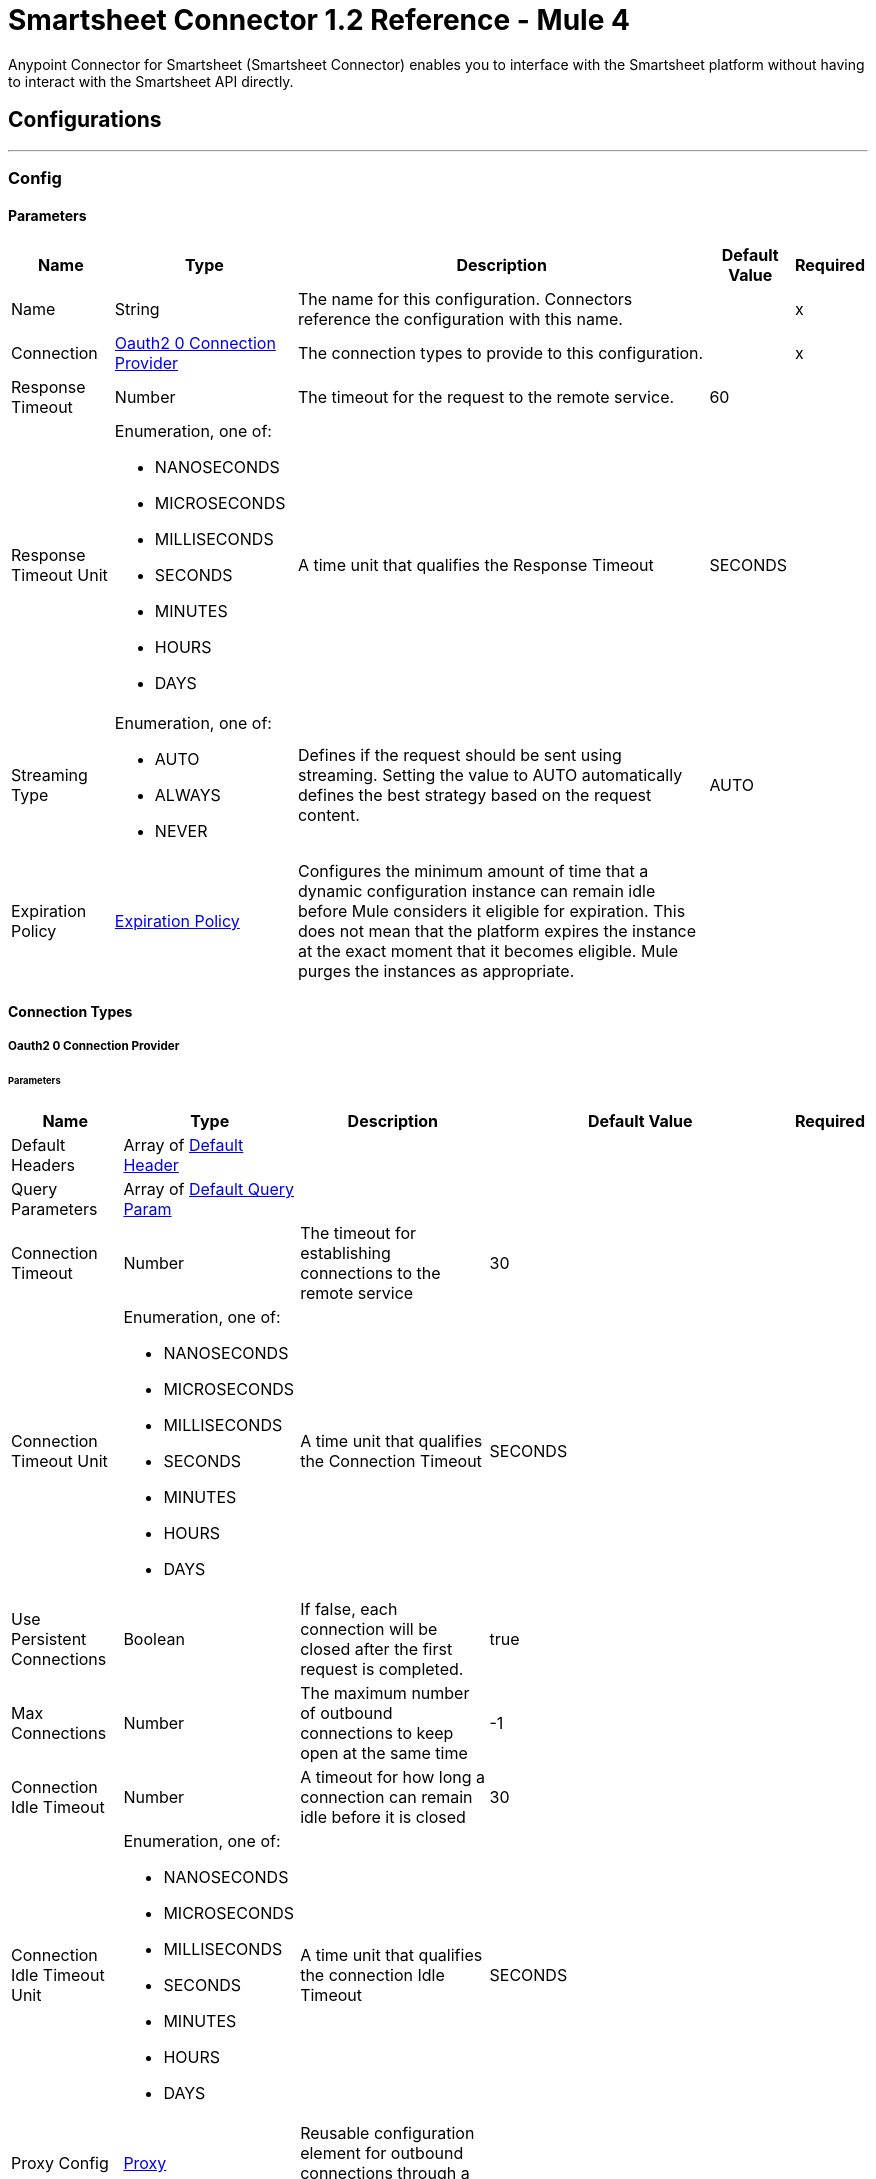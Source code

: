 = Smartsheet Connector 1.2 Reference - Mule 4



Anypoint Connector for Smartsheet (Smartsheet Connector) enables you to interface with the Smartsheet platform without having to interact with the Smartsheet API directly.

== Configurations
---
[[Config]]
=== Config

==== Parameters

[%header%autowidth.spread]
|===
| Name | Type | Description | Default Value | Required
|Name | String | The name for this configuration. Connectors reference the configuration with this name. | | x
| Connection a| <<Config_Oauth20, Oauth2 0 Connection Provider>>
 | The connection types to provide to this configuration. | | x
| Response Timeout a| Number |  The timeout for the request to the remote service. |  60 |
| Response Timeout Unit a| Enumeration, one of:

** NANOSECONDS
** MICROSECONDS
** MILLISECONDS
** SECONDS
** MINUTES
** HOURS
** DAYS |  A time unit that qualifies the Response Timeout |  SECONDS |
| Streaming Type a| Enumeration, one of:

** AUTO
** ALWAYS
** NEVER |  Defines if the request should be sent using streaming. Setting the value to AUTO automatically defines the best strategy based on the request content. |  AUTO |
| Expiration Policy a| <<ExpirationPolicy>> |  Configures the minimum amount of time that a dynamic configuration instance can remain idle before Mule considers it eligible for expiration. This does not mean that the platform expires the instance at the exact moment that it becomes eligible. Mule purges the instances as appropriate. |  |
|===

==== Connection Types
[[Config_Oauth20]]
===== Oauth2 0 Connection Provider

====== Parameters

[%header%autowidth.spread]
|===
| Name | Type | Description | Default Value | Required
| Default Headers a| Array of <<DefaultHeader>> |  |  |
| Query Parameters a| Array of <<DefaultQueryParam>> |  |  |
| Connection Timeout a| Number |  The timeout for establishing connections to the remote service |  30 |
| Connection Timeout Unit a| Enumeration, one of:

** NANOSECONDS
** MICROSECONDS
** MILLISECONDS
** SECONDS
** MINUTES
** HOURS
** DAYS |  A time unit that qualifies the Connection Timeout |  SECONDS |
| Use Persistent Connections a| Boolean |  If false, each connection will be closed after the first request is completed. |  true |
| Max Connections a| Number |  The maximum number of outbound connections to keep open at the same time |  -1 |
| Connection Idle Timeout a| Number |  A timeout for how long a connection can remain idle before it is closed |  30 |
| Connection Idle Timeout Unit a| Enumeration, one of:

** NANOSECONDS
** MICROSECONDS
** MILLISECONDS
** SECONDS
** MINUTES
** HOURS
** DAYS |  A time unit that qualifies the connection Idle Timeout |  SECONDS |
| Proxy Config a| <<Proxy>> |  Reusable configuration element for outbound connections through a proxy |  |
| Stream Response a| Boolean |
Whether or not to stream received responses, which means that processing continues as soon as all headers are parsed, and the body is streamed as it is received.
 |  false |
| Response Buffer Size a| Number |  The space, in bytes, for the buffer where the HTTP response will be stored. |  -1 |
| Protocol a| Enumeration, one of:

** HTTP
** HTTPS |  Protocol to use for communication. Valid values are HTTP and HTTPS. |  HTTP |
| TLS Configuration a| <<Tls>> |  |  |
| Reconnection a| <<Reconnection>> |  When the application is deployed, a connectivity test is performed on all connectors. If set to true, deployment fails if the test doesn't pass after exhausting the associated reconnection strategy. |  |
| Consumer Key a| String |  The OAuth consumerKey as registered with the service provider |  | x
| Consumer Secret a| String |  The OAuth consumerSecret as registered with the service provider |  | x
| Authorization Url a| String |  The service provider's authorization endpoint URL |  https://app.smartsheet.com/b/authorize |
| Access Token Url a| String |  The service provider's accessToken endpoint URL |  +https://api.smartsheet.com/2.0/token+ |
| Scopes a| String |  The OAuth scopes to be requested during the dance. If not provided, this value defaults to those in the annotation. |  ADMIN_SHEETS |
| Resource Owner Id a| String |  The resourceOwnerId that each component should use if it isn't referenced otherwise. |  |
| Before a| String |  The name of a flow to execute right before starting the OAuth dance |  |
| After a| String |  The name of a flow to execute right after an accessToken has been received |  |
| Listener Config a| String |  A reference to an <http:listener-config /> to use to create the listener that will catch the access token callback endpoint. |  | x
| Callback Path a| String |  The path of the access token callback endpoint |  | x
| Authorize Path a| String |  The path of the local HTTP endpoint that triggers the OAuth dance |  | x
| External Callback Url a| String |  If the callback endpoint is behind a proxy or should be accessed through an indirect URL, use this parameter to tell the OAuth provider the URL it should use to access the callback |  |
| Object Store a| String |  A reference to the object store that should be used to store each resource owner ID's data. If not specified, Mule automatically provisions the default object store. |  |
|===

== Supported Operations
* <<CreateSheets>>
* <<CreateSheetsCopyBySheetId>>
* <<CreateSheetsDiscussionsCommentsBySheetIdDiscussionId>>
* <<CreateSheetsRowsAttachmentsBySheetIdRowId>>
* <<CreateSheetsRowsBySheetId>>
* <<CreateSheetsRowsCopyBySheetId>>
* <<DeleteSheetsBySheetId>>
* <<DeleteSheetsRowsBySheetId>>
* <<GetSheets>>
* <<GetSearchSheetsBySheetId>>
* <<GetSheetsBySheetId>>
* <<GetSheetsRowsBySheetIdRowId>>
* <<Unauthorize>>
* <<UpdateSheetsBySheetId>>
* <<UpdateSheetsRowsBySheetId>>

==== Associated Sources
* <<OnNewOrUpdatedRowInSheetTrigger>>


== Operations

[[CreateSheets]]
== Create Sheet
`<smartsheet:create-sheets>`


Creates a new sheet in the user's Sheets folder. This operation makes an HTTP POST request to the `/sheets` endpoint.


=== Parameters

[%header%autowidth.spread]
|===
| Name | Type | Description | Default Value | Required
| Configuration | String | The name of the configuration to use. | | x
| Body a| Any |  The content to use |  #[payload] |
| Config Ref a| ConfigurationProvider |  The name of the configuration to use to execute this component |  | x
| Streaming Strategy a| * <<RepeatableInMemoryStream>>
* <<RepeatableFileStoreStream>>
* non-repeatable-stream |  Configures how Mule processes streams. Repeatable streams are the default behavior. |  |
| Custom Query Parameters a| Object |Custom query parameters to include in the request. The specified query parameters are merged with the default query parameters that are specified in the configuration. |  |
| Custom Headers a| Object | Custom headers to include in the request. The specified custom headers are merged with the default headers that are specified in the configuration. |  |
| Response Timeout a| Number |  The timeout for the request to the remote service. |  |
| Response Timeout Unit a| Enumeration, one of:

** NANOSECONDS
** MICROSECONDS
** MILLISECONDS
** SECONDS
** MINUTES
** HOURS
** DAYS |  A time unit that qualifies the Response Timeout |  |
| Streaming Type a| Enumeration, one of:

** AUTO
** ALWAYS
** NEVER |  Defines whether to send the request using streaming. If the value is set to `AUTO`, the best strategy is automatically determined based on the content of the request. |  |
| Target Variable a| String |  Name of the variable that stores the operation's output |  |
| Target Value a| String |  Expression that evaluates the operation's output. The expression outcome is stored in the target variable. |  #[payload] |
| Reconnection Strategy a| * <<Reconnect>>
* <<ReconnectForever>> |  A retry strategy in case of connectivity errors |  |
|===

=== Output

[%autowidth.spread]
|===
|Type |Any
| Attributes Type a| <<HttpResponseAttributes>>
|===

=== For Configurations

* <<Config>>

=== Throws

* SMARTSHEET:BAD_REQUEST
* SMARTSHEET:CLIENT_ERROR
* SMARTSHEET:CONNECTIVITY
* SMARTSHEET:INTERNAL_SERVER_ERROR
* SMARTSHEET:NOT_ACCEPTABLE
* SMARTSHEET:NOT_FOUND
* SMARTSHEET:RETRY_EXHAUSTED
* SMARTSHEET:SERVER_ERROR
* SMARTSHEET:SERVICE_UNAVAILABLE
* SMARTSHEET:TIMEOUT
* SMARTSHEET:TOO_MANY_REQUESTS
* SMARTSHEET:UNAUTHORIZED
* SMARTSHEET:UNSUPPORTED_MEDIA_TYPE


[[CreateSheetsCopyBySheetId]]
== Copy Sheet
`<smartsheet:create-sheets-copy-by-sheet-id>`


Creates a copy of the specified sheet. This operation makes an HTTP POST request to the `/sheets/{sheetId}/copy` endpoint.


=== Parameters

[%header%autowidth.spread]
|===
| Name | Type | Description | Default Value | Required
| Configuration | String | The name of the configuration to use. | | x
| Sheet Id a| String |  Sheet ID |  | x
| include a| String |  Comma-separated list of elements to copy |  |
| exclude a| String |  Excludes the sheet's hyperlinks from the response |  |
| Body a| Any |  The content to use |  #[payload] |
| Config Ref a| ConfigurationProvider |  The name of the configuration to use to execute this component |  | x
| Streaming Strategy a| * <<RepeatableInMemoryStream>>
* <<RepeatableFileStoreStream>>
* non-repeatable-stream |  Configures how Mule processes streams. Repeatable streams are the default behavior. |  |
| Custom Query Parameters a| Object | Custom query parameters to include in the request. The specified query parameters are merged with the default query parameters that are specified in the configuration. |  |
| Custom Headers a| Object | Custom headers to include in the request. The specified custom headers are merged with the default headers that are specified in the configuration. |  |
| Response Timeout a| Number |  The timeout for the request to the remote service. |  |
| Response Timeout Unit a| Enumeration, one of:

** NANOSECONDS
** MICROSECONDS
** MILLISECONDS
** SECONDS
** MINUTES
** HOURS
** DAYS |  A time unit that qualifies the Response Timeout |  |
| Streaming Type a| Enumeration, one of:

** AUTO
** ALWAYS
** NEVER |  Defines if the request should be sent using streaming. Setting the value to AUTO automatically defines the best strategy based on the request content. |  |
| Target Variable a| String |  Name of the variable that stores the operation's output |  |
| Target Value a| String |  Expression that evaluates the operation's output. The expression outcome is stored in the target variable. |  #[payload] |
| Reconnection Strategy a| * <<Reconnect>>
* <<ReconnectForever>> |  A retry strategy in case of connectivity errors |  |
|===

=== Output

[%autowidth.spread]
|===
|Type |Any
| Attributes Type a| <<HttpResponseAttributes>>
|===

=== For Configurations

* <<Config>>

=== Throws

* SMARTSHEET:BAD_REQUEST
* SMARTSHEET:CLIENT_ERROR
* SMARTSHEET:CONNECTIVITY
* SMARTSHEET:INTERNAL_SERVER_ERROR
* SMARTSHEET:NOT_ACCEPTABLE
* SMARTSHEET:NOT_FOUND
* SMARTSHEET:RETRY_EXHAUSTED
* SMARTSHEET:SERVER_ERROR
* SMARTSHEET:SERVICE_UNAVAILABLE
* SMARTSHEET:TIMEOUT
* SMARTSHEET:TOO_MANY_REQUESTS
* SMARTSHEET:UNAUTHORIZED
* SMARTSHEET:UNSUPPORTED_MEDIA_TYPE


[[CreateSheetsDiscussionsCommentsBySheetIdDiscussionId]]
== Add Comment
`<smartsheet:create-sheets-discussions-comments-by-sheet-id-discussion-id>`


Adds a comment to a discussion. This operation makes an HTTP POST request to the `/sheets/{sheetId}/discussions/{discussionId}/comments` endpoint.


=== Parameters

[%header%autowidth.spread]
|===
| Name | Type | Description | Default Value | Required
| Configuration | String | The name of the configuration to use. | | x
| Sheet Id a| String |  Sheet ID |  | x
| Discussion Id a| String |  Discussion ID |  | x
| Body a| Any |  The content to use |  #[payload] |
| Config Ref a| ConfigurationProvider |  The name of the configuration to use to execute this component |  | x
| Streaming Strategy a| * <<RepeatableInMemoryStream>>
* <<RepeatableFileStoreStream>>
* non-repeatable-stream |  Configures how Mule processes streams. Repeatable streams are the default behavior. |  |
| Custom Query Parameters a| Object | Custom query parameters to include in the request. The specified query parameters are merged with the default query parameters that are specified in the configuration. |  |
| Custom Headers a| Object | Custom headers to include in the request. The specified custom headers are merged with the default headers that are specified in the configuration. |  |
| Response Timeout a| Number |  The timeout for the request to the remote service. |  |
| Response Timeout Unit a| Enumeration, one of:

** NANOSECONDS
** MICROSECONDS
** MILLISECONDS
** SECONDS
** MINUTES
** HOURS
** DAYS |  A time unit that qualifies the Response Timeout |  |
| Streaming Type a| Enumeration, one of:

** AUTO
** ALWAYS
** NEVER |  Defines if the request should be sent using streaming. Setting the value to AUTO automatically defines the best strategy based on the request content. |  |
| Target Variable a| String |  Name of the variable that stores the operation's output |  |
| Target Value a| String |  Expression that evaluates the operation's output. The expression outcome is stored in the target variable. |  #[payload] |
| Reconnection Strategy a| * <<Reconnect>>
* <<ReconnectForever>> |  A retry strategy in case of connectivity errors |  |
|===

=== Output

[%autowidth.spread]
|===
|Type |Any
| Attributes Type a| <<HttpResponseAttributes>>
|===

=== For Configurations

* <<Config>>

=== Throws

* SMARTSHEET:BAD_REQUEST
* SMARTSHEET:CLIENT_ERROR
* SMARTSHEET:CONNECTIVITY
* SMARTSHEET:INTERNAL_SERVER_ERROR
* SMARTSHEET:NOT_ACCEPTABLE
* SMARTSHEET:NOT_FOUND
* SMARTSHEET:RETRY_EXHAUSTED
* SMARTSHEET:SERVER_ERROR
* SMARTSHEET:SERVICE_UNAVAILABLE
* SMARTSHEET:TIMEOUT
* SMARTSHEET:TOO_MANY_REQUESTS
* SMARTSHEET:UNAUTHORIZED
* SMARTSHEET:UNSUPPORTED_MEDIA_TYPE


[[CreateSheetsRowsAttachmentsBySheetIdRowId]]
== Add File to Row
`<smartsheet:create-sheets-rows-attachments-by-sheet-id-row-id>`


Attaches a file to the specified row. This operation makes an HTTP POST request to the `/sheets/{sheetId}/rows/{rowId}/attachments` endpoint.


=== Parameters

[%header%autowidth.spread]
|===
| Name | Type | Description | Default Value | Required
| Configuration | String | The name of the configuration to use. | | x
| Sheet Id a| String |  Sheet ID |  | x
| Row Id a| String |  Row ID |  | x
| Content Disposition a| String |  Content disposition |  |
| Content Type a| String |  Content type |  |
| Content Length a| Number |  Content length |  |
| Body a| Binary |  The content to use |  #[payload] |
| Config Ref a| ConfigurationProvider |  The name of the configuration to use to execute this component |  | x
| Streaming Strategy a| * <<RepeatableInMemoryStream>>
* <<RepeatableFileStoreStream>>
* non-repeatable-stream |  Configures how Mule processes streams. Repeatable streams are the default behavior. |  |
| Custom Query Parameters a| Object | Custom query parameters to include in the request. The specified query parameters are merged with the default query parameters that are specified in the configuration. |  |
| Custom Headers a| Object | Custom headers to include in the request. The specified custom headers are merged with the default headers that are specified in the configuration. |  |
| Response Timeout a| Number |  The timeout for the request to the remote service. |  |
| Response Timeout Unit a| Enumeration, one of:

** NANOSECONDS
** MICROSECONDS
** MILLISECONDS
** SECONDS
** MINUTES
** HOURS
** DAYS |  A time unit that qualifies the Response Timeout |  |
| Streaming Type a| Enumeration, one of:

** AUTO
** ALWAYS
** NEVER |  Defines if the request should be sent using streaming. Setting the value to AUTO automatically defines the best strategy based on the request content. |  |
| Target Variable a| String |  Name of the variable that stores the operation's output |  |
| Target Value a| String |  Expression that evaluates the operation's output. The expression outcome is stored in the target variable. |  #[payload] |
| Reconnection Strategy a| * <<Reconnect>>
* <<ReconnectForever>> |  A retry strategy in case of connectivity errors |  |
|===

=== Output

[%autowidth.spread]
|===
|Type |Any
| Attributes Type a| <<HttpResponseAttributes>>
|===

=== For Configurations

* <<Config>>

=== Throws

* SMARTSHEET:BAD_REQUEST
* SMARTSHEET:CLIENT_ERROR
* SMARTSHEET:CONNECTIVITY
* SMARTSHEET:INTERNAL_SERVER_ERROR
* SMARTSHEET:NOT_ACCEPTABLE
* SMARTSHEET:NOT_FOUND
* SMARTSHEET:RETRY_EXHAUSTED
* SMARTSHEET:SERVER_ERROR
* SMARTSHEET:SERVICE_UNAVAILABLE
* SMARTSHEET:TIMEOUT
* SMARTSHEET:TOO_MANY_REQUESTS
* SMARTSHEET:UNAUTHORIZED
* SMARTSHEET:UNSUPPORTED_MEDIA_TYPE


[[CreateSheetsRowsBySheetId]]
== Add Rows
`<smartsheet:create-sheets-rows-by-sheet-id>`


Inserts one or more rows into the specified sheet. This operation makes an HTTP POST request to the `/sheets/{sheetId}/rows` endpoint.


=== Parameters

[%header%autowidth.spread]
|===
| Name | Type | Description | Default Value | Required
| Configuration | String | The name of the configuration to use. | | x
| Sheet Id a| String |  Sheet ID |  | x
| Allow Partial Success a| Boolean |  When `true`, this field enables partial success for the Add Row operation |  false |
| Override Validation a| Boolean |  When `true`, this field allows a cell value to be outside of the validation limits. Set this value to `false` to bypass value type checking. |  false |
| Body a| Array of Any |  The content to use |  #[payload] |
| Config Ref a| ConfigurationProvider |  The name of the configuration to use to execute this component |  | x
| Streaming Strategy a| * <<RepeatableInMemoryStream>>
* <<RepeatableFileStoreStream>>
* non-repeatable-stream |  Configures how Mule processes streams. Repeatable streams are the default behavior. |  |
| Custom Query Parameters a| Object | Custom query parameters to include in the request. The specified query parameters are merged with the default query parameters that are specified in the configuration. |  |
| Custom Headers a| Object | Custom headers to include in the request. The specified custom headers are merged with the default headers that are specified in the configuration. |  |
| Response Timeout a| Number |  The timeout for the request to the remote service. |  |
| Response Timeout Unit a| Enumeration, one of:

** NANOSECONDS
** MICROSECONDS
** MILLISECONDS
** SECONDS
** MINUTES
** HOURS
** DAYS |  A time unit that qualifies the Response Timeout |  |
| Streaming Type a| Enumeration, one of:

** AUTO
** ALWAYS
** NEVER |  Defines if the request should be sent using streaming. Setting the value to AUTO automatically defines the best strategy based on the request content. |  |
| Target Variable a| String |  Name of the variable that stores the operation's output |  |
| Target Value a| String |  Expression that evaluates the operation's output. The expression outcome is stored in the target variable. |  #[payload] |
| Reconnection Strategy a| * <<Reconnect>>
* <<ReconnectForever>> |  A retry strategy in case of connectivity errors |  |
|===

=== Output

[%autowidth.spread]
|===
|Type |Any
| Attributes Type a| <<HttpResponseAttributes>>
|===

=== For Configurations

* <<Config>>

=== Throws

* SMARTSHEET:BAD_REQUEST
* SMARTSHEET:CLIENT_ERROR
* SMARTSHEET:CONNECTIVITY
* SMARTSHEET:INTERNAL_SERVER_ERROR
* SMARTSHEET:NOT_ACCEPTABLE
* SMARTSHEET:NOT_FOUND
* SMARTSHEET:RETRY_EXHAUSTED
* SMARTSHEET:SERVER_ERROR
* SMARTSHEET:SERVICE_UNAVAILABLE
* SMARTSHEET:TIMEOUT
* SMARTSHEET:TOO_MANY_REQUESTS
* SMARTSHEET:UNAUTHORIZED
* SMARTSHEET:UNSUPPORTED_MEDIA_TYPE


[[CreateSheetsRowsCopyBySheetId]]
== Copy Rows to Another Sheet
`<smartsheet:create-sheets-rows-copy-by-sheet-id>`


Copies rows from the specified sheet to the bottom of another sheet. This operation makes an HTTP POST request to the `/sheets/{sheetId}/rows/copy` endpoint.


=== Parameters

[%header%autowidth.spread]
|===
| Name | Type | Description | Default Value | Required
| Configuration | String | The name of the configuration to use. | | x
| Sheet Id a| String |  Sheet ID |  | x
| include a| String |  Comma-separated list of row elements to copy. The connector copies these rows in addition to the cell data. |  |
| Ignore Rows Not Found a| Boolean |  When `true`, specifying row IDs that don't exist within the source sheet does not cause an error response. If omitted or set to `false`, specifying row IDs that don't exist within the source sheet causes an error response, and no rows are copied. |  false |
| Body a| Any |  The content to use |  #[payload] |
| Config Ref a| ConfigurationProvider |  The name of the configuration to use to execute this component |  | x
| Streaming Strategy a| * <<RepeatableInMemoryStream>>
* <<RepeatableFileStoreStream>>
* non-repeatable-stream |  Configures how Mule processes streams. Repeatable streams are the default behavior. |  |
| Custom Query Parameters a| Object | Custom query parameters to include in the request. The specified query parameters are merged with the default query parameters that are specified in the configuration. |  |
| Custom Headers a| Object | Custom headers to include in the request. The specified custom headers are merged with the default headers that are specified in the configuration. |  |
| Response Timeout a| Number |  The timeout for the request to the remote service. |  |
| Response Timeout Unit a| Enumeration, one of:

** NANOSECONDS
** MICROSECONDS
** MILLISECONDS
** SECONDS
** MINUTES
** HOURS
** DAYS |  A time unit that qualifies the Response Timeout |  |
| Streaming Type a| Enumeration, one of:

** AUTO
** ALWAYS
** NEVER |  Defines if the request should be sent using streaming. Setting the value to AUTO automatically defines the best strategy based on the request content. |  |
| Target Variable a| String |  Name of the variable that stores the operation's output |  |
| Target Value a| String |  Expression that evaluates the operation's output. The expression outcome is stored in the target variable. |  #[payload] |
| Reconnection Strategy a| * <<Reconnect>>
* <<ReconnectForever>> |  A retry strategy in case of connectivity errors |  |
|===

=== Output

[%autowidth.spread]
|===
|Type |Any
| Attributes Type a| <<HttpResponseAttributes>>
|===

=== For Configurations

* <<Config>>

=== Throws

* SMARTSHEET:BAD_REQUEST
* SMARTSHEET:CLIENT_ERROR
* SMARTSHEET:CONNECTIVITY
* SMARTSHEET:INTERNAL_SERVER_ERROR
* SMARTSHEET:NOT_ACCEPTABLE
* SMARTSHEET:NOT_FOUND
* SMARTSHEET:RETRY_EXHAUSTED
* SMARTSHEET:SERVER_ERROR
* SMARTSHEET:SERVICE_UNAVAILABLE
* SMARTSHEET:TIMEOUT
* SMARTSHEET:TOO_MANY_REQUESTS
* SMARTSHEET:UNAUTHORIZED
* SMARTSHEET:UNSUPPORTED_MEDIA_TYPE


[[DeleteSheetsBySheetId]]
== Delete Sheet
`<smartsheet:delete-sheets-by-sheet-id>`


Deletes the specified sheet. This operation makes an HTTP DELETE request to the `/sheets/{sheetId}` endpoint.


=== Parameters

[%header%autowidth.spread]
|===
| Name | Type | Description | Default Value | Required
| Configuration | String | The name of the configuration to use. | | x
| Sheet Id a| String |  Sheet ID |  | x
| Config Ref a| ConfigurationProvider |  The name of the configuration to use to execute this component |  | x
| Streaming Strategy a| * <<RepeatableInMemoryStream>>
* <<RepeatableFileStoreStream>>
* non-repeatable-stream |  Configures how Mule processes streams. Repeatable streams are the default behavior. |  |
| Custom Query Parameters a| Object | Custom query parameters to include in the request. The specified query parameters are merged with the default query parameters that are specified in the configuration. |  #[null] |
| Custom Headers a| Object |Custom headers to include in the request. The specified custom headers are merged with the default headers that are specified in the configuration.  |  |
| Response Timeout a| Number |  The timeout for the request to the remote service. |  |
| Response Timeout Unit a| Enumeration, one of:

** NANOSECONDS
** MICROSECONDS
** MILLISECONDS
** SECONDS
** MINUTES
** HOURS
** DAYS |  A time unit that qualifies the Response Timeout |  |
| Streaming Type a| Enumeration, one of:

** AUTO
** ALWAYS
** NEVER |  Defines if the request should be sent using streaming. Setting the value to AUTO automatically defines the best strategy based on the request content. |  |
| Target Variable a| String |  Name of the variable that stores the operation's output |  |
| Target Value a| String |  Expression that evaluates the operation's output. The expression outcome is stored in the target variable. |  #[payload] |
| Reconnection Strategy a| * <<Reconnect>>
* <<ReconnectForever>> |  A retry strategy in case of connectivity errors |  |
|===

=== Output

[%autowidth.spread]
|===
|Type |Any
| Attributes Type a| <<HttpResponseAttributes>>
|===

=== For Configurations

* <<Config>>

=== Throws

* SMARTSHEET:BAD_REQUEST
* SMARTSHEET:CLIENT_ERROR
* SMARTSHEET:CONNECTIVITY
* SMARTSHEET:INTERNAL_SERVER_ERROR
* SMARTSHEET:NOT_ACCEPTABLE
* SMARTSHEET:NOT_FOUND
* SMARTSHEET:RETRY_EXHAUSTED
* SMARTSHEET:SERVER_ERROR
* SMARTSHEET:SERVICE_UNAVAILABLE
* SMARTSHEET:TIMEOUT
* SMARTSHEET:TOO_MANY_REQUESTS
* SMARTSHEET:UNAUTHORIZED
* SMARTSHEET:UNSUPPORTED_MEDIA_TYPE


[[DeleteSheetsRowsBySheetId]]
== Delete Rows
`<smartsheet:delete-sheets-rows-by-sheet-id>`


Deletes one or more rows from the specified sheet. This operation makes an HTTP DELETE request to the `/sheets/{sheetId}/rows` endpoint.


=== Parameters

[%header%autowidth.spread]
|===
| Name | Type | Description | Default Value | Required
| Configuration | String | The name of the configuration to use. | | x
| Sheet Id a| String |  Sheet ID |  | x
| ids a| String |  Comma-separated list of row IDs |  | x
| Ignore Rows Not Found a| Boolean |  If `false` and any of the specified row IDs are not found, no rows are deleted. |  false |
| Config Ref a| ConfigurationProvider |  The name of the configuration to use to execute this component |  | x
| Streaming Strategy a| * <<RepeatableInMemoryStream>>
* <<RepeatableFileStoreStream>>
* non-repeatable-stream |  Configures how Mule processes streams. Repeatable streams are the default behavior. |  |
| Custom Query Parameters a| Object | Custom query parameters to include in the request. The specified query parameters are merged with the default query parameters that are specified in the configuration. |  #[null] |
| Custom Headers a| Object | Custom headers to include in the request. The specified custom headers are merged with the default headers that are specified in the configuration. |  |
| Response Timeout a| Number |  The timeout for the request to the remote service. |  |
| Response Timeout Unit a| Enumeration, one of:

** NANOSECONDS
** MICROSECONDS
** MILLISECONDS
** SECONDS
** MINUTES
** HOURS
** DAYS |  A time unit that qualifies the Response Timeout |  |
| Streaming Type a| Enumeration, one of:

** AUTO
** ALWAYS
** NEVER |  Defines if the request should be sent using streaming. Setting the value to AUTO automatically defines the best strategy based on the request content. |  |
| Target Variable a| String |  Name of the variable that stores the operation's output |  |
| Target Value a| String |  Expression that evaluates the operation's output. The expression outcome is stored in the target variable. |  #[payload] |
| Reconnection Strategy a| * <<Reconnect>>
* <<ReconnectForever>> |  A retry strategy in case of connectivity errors |  |
|===

=== Output

[%autowidth.spread]
|===
|Type |Any
| Attributes Type a| <<HttpResponseAttributes>>
|===

=== For Configurations

* <<Config>>

=== Throws

* SMARTSHEET:BAD_REQUEST
* SMARTSHEET:CLIENT_ERROR
* SMARTSHEET:CONNECTIVITY
* SMARTSHEET:INTERNAL_SERVER_ERROR
* SMARTSHEET:NOT_ACCEPTABLE
* SMARTSHEET:NOT_FOUND
* SMARTSHEET:RETRY_EXHAUSTED
* SMARTSHEET:SERVER_ERROR
* SMARTSHEET:SERVICE_UNAVAILABLE
* SMARTSHEET:TIMEOUT
* SMARTSHEET:TOO_MANY_REQUESTS
* SMARTSHEET:UNAUTHORIZED
* SMARTSHEET:UNSUPPORTED_MEDIA_TYPE


[[GetSearchSheetsBySheetId]]
== Search Sheet
`<smartsheet:get-search-sheets-by-sheet-id>`


Searches a sheet for the specified text. This operation makes an HTTP GET request to the `/search/sheets/{sheetId}` endpoint.


=== Parameters

[%header%autowidth.spread]
|===
| Name | Type | Description | Default Value | Required
| Configuration | String | The name of the configuration to use. | | x
| Sheet Id a| String |  Sheet ID |  | x
| query a| String |  Text for which to search. Use double quotes for an exact search. |  | x
| Config Ref a| ConfigurationProvider |  The name of the configuration to use to execute this component |  | x
| Streaming Strategy a| * <<RepeatableInMemoryStream>>
* <<RepeatableFileStoreStream>>
* non-repeatable-stream |  Configures how Mule processes streams. Repeatable streams are the default behavior. |  |
| Custom Query Parameters a| Object | Custom query parameters to include in the request. The specified query parameters are merged with the default query parameters that are specified in the configuration. |  #[null] |
| Custom Headers a| Object | Custom headers to include in the request. The specified custom headers are merged with the default headers that are specified in the configuration. |  |
| Response Timeout a| Number |  The timeout for the request to the remote service. |  |
| Response Timeout Unit a| Enumeration, one of:

** NANOSECONDS
** MICROSECONDS
** MILLISECONDS
** SECONDS
** MINUTES
** HOURS
** DAYS |  A time unit that qualifies the Response Timeout |  |
| Streaming Type a| Enumeration, one of:

** AUTO
** ALWAYS
** NEVER |  Defines if the request should be sent using streaming. Setting the value to AUTO automatically defines the best strategy based on the request content. |  |
| Target Variable a| String |  Name of the variable that stores the operation's output |  |
| Target Value a| String |  Expression that evaluates the operation's output. The expression outcome is stored in the target variable. |  #[payload] |
| Reconnection Strategy a| * <<Reconnect>>
* <<ReconnectForever>> |  A retry strategy in case of connectivity errors |  |
|===

=== Output

[%autowidth.spread]
|===
|Type |Any
| Attributes Type a| <<HttpResponseAttributes>>
|===

=== For Configurations

* <<Config>>

=== Throws

* SMARTSHEET:BAD_REQUEST
* SMARTSHEET:CLIENT_ERROR
* SMARTSHEET:CONNECTIVITY
* SMARTSHEET:INTERNAL_SERVER_ERROR
* SMARTSHEET:NOT_ACCEPTABLE
* SMARTSHEET:NOT_FOUND
* SMARTSHEET:RETRY_EXHAUSTED
* SMARTSHEET:SERVER_ERROR
* SMARTSHEET:SERVICE_UNAVAILABLE
* SMARTSHEET:TIMEOUT
* SMARTSHEET:TOO_MANY_REQUESTS
* SMARTSHEET:UNAUTHORIZED
* SMARTSHEET:UNSUPPORTED_MEDIA_TYPE


[[GetSheetsBySheetId]]
== Get Sheet
`<smartsheet:get-sheets-by-sheet-id>`


Returns the specified sheet, optionally populated with discussion and attachment objects. This operation makes an HTTP GET request to the `/sheets/{sheetId}` endpoint.


=== Parameters

[%header%autowidth.spread]
|===
| Name | Type | Description | Default Value | Required
| Configuration | String | The name of the configuration to use. | | x
| Sheet Id a| String |  Sheet ID |  | x
| include a| String |  Comma-separated list of elements to include in the response |  |
| exclude a| String |  Comma-separated list of elements to exclude from the response |  |
| Column Ids a| String |  Comma-separated list of column IDs |  |
| Filter Id a| String |  Overrides the values in the include field with the values specified here |  |
| level a| Number |  Indicates whether data with a new column type, such as MULTI_CONTACT_LIST or MULTI-PICK-LIST, is returned in a backwards-compatible text format or as a complex object. Valid values are:

* 0 - returns the data in a backwards-compatible text format
* 1 - returns multi-contact data as a complex object
* 2 - Returns multi-picklist data as a complex object |  |
| If Version After (DEPRECATED) a| Boolean | (DEPRECATED) This parameter will be removed in future releases. Use the *If Version After* field with an integer value instead. |  false |
| If Version After a| Number | Specifies the version of the sheet to return. |  |
| page a| Number |  Specifies which page number (1-based) to return. If not specified, the default value is `1`. If a page number greater than the number of total pages is specified, the last page is returned. |  |
| Page Size a| Number |  Number of rows per page to include with the sheet. If neither the page size nor page is specified, the connector returns all rows in the sheet. If only the page is specified, the connector defaults to a page size of `100`. |  |
| Row Ids a| String |  Comma-separated list of row IDs by which to filter the rows included in the result |  |
| Row Numbers a| String |  Comma-separated list of row numbers by which to filter the rows included in the result. Non-existent row numbers are ignored. |  |
| Rows Modified Since a| String |  Return only rows that have been modified since the specified date and time. Use ISO-8601 format for the date. |  |
| Config Ref a| ConfigurationProvider |  The name of the configuration to use to execute this component |  | x
| Streaming Strategy a| * <<RepeatableInMemoryStream>>
* <<RepeatableFileStoreStream>>
* non-repeatable-stream |  Configures how Mule processes streams. Repeatable streams are the default behavior. |  |
| Custom Query Parameters a| Object | Custom query parameters to include in the request. The specified query parameters are merged with the default query parameters that are specified in the configuration. |  #[null] |
| Custom Headers a| Object | Custom headers to include in the request. The specified custom headers are merged with the default headers that are specified in the configuration. |  |
| Response Timeout a| Number |  The timeout for the request to the remote service. |  |
| Response Timeout Unit a| Enumeration, one of:

** NANOSECONDS
** MICROSECONDS
** MILLISECONDS
** SECONDS
** MINUTES
** HOURS
** DAYS |  A time unit that qualifies the Response Timeout |  |
| Streaming Type a| Enumeration, one of:

** AUTO
** ALWAYS
** NEVER |  Defines if the request should be sent using streaming. Setting the value to AUTO automatically defines the best strategy based on the request content. |  |
| Target Variable a| String |  Name of the variable that stores the operation's output |  |
| Target Value a| String |  Expression that evaluates the operation's output. The expression outcome is stored in the target variable. |  #[payload] |
| Reconnection Strategy a| * <<Reconnect>>
* <<ReconnectForever>> |  A retry strategy in case of connectivity errors |  |
|===

=== Output

[%autowidth.spread]
|===
|Type |Any
| Attributes Type a| <<HttpResponseAttributes>>
|===

=== For Configurations

* <<Config>>

=== Throws

* SMARTSHEET:BAD_REQUEST
* SMARTSHEET:CLIENT_ERROR
* SMARTSHEET:CONNECTIVITY
* SMARTSHEET:INTERNAL_SERVER_ERROR
* SMARTSHEET:NOT_ACCEPTABLE
* SMARTSHEET:NOT_FOUND
* SMARTSHEET:RETRY_EXHAUSTED
* SMARTSHEET:SERVER_ERROR
* SMARTSHEET:SERVICE_UNAVAILABLE
* SMARTSHEET:TIMEOUT
* SMARTSHEET:TOO_MANY_REQUESTS
* SMARTSHEET:UNAUTHORIZED
* SMARTSHEET:UNSUPPORTED_MEDIA_TYPE


[[GetSheetsRowsBySheetIdRowId]]
== Get Row
`<smartsheet:get-sheets-rows-by-sheet-id-row-id>`


Returns the specified rows. This operation makes an HTTP GET request to the `/sheets/{sheetId}/rows/{rowId}` endpoint.


=== Parameters

[%header%autowidth.spread]
|===
| Name | Type | Description | Default Value | Required
| Configuration | String | The name of the configuration to use. | | x
| Sheet Id a| String |  Sheet ID |  | x
| Row Id a| String |  Row ID |  | x
| include a| String |  Comma-separated list of elements to include in the response |  |
| exclude a| String |  Comma-separated list of elements exclude from the response |  |
| level a| Number |  Indicates whether data with a new column type, such as MULTI_CONTACT_LIST or MULTI-PICK-LIST, is returned in a backwards-compatible text format or as a complex object. Valid values are:

* 0 - returns the data in a backwards-compatible text format
* 1 - returns multi-contact data as a complex object
* 2 - Returns multi-picklist data as a complex object |  |
| Config Ref a| ConfigurationProvider |  The name of the configuration to use to execute this component |  | x
| Streaming Strategy a| * <<RepeatableInMemoryStream>>
* <<RepeatableFileStoreStream>>
* non-repeatable-stream |  Configures how Mule processes streams. Repeatable streams are the default behavior. |  |
| Custom Query Parameters a| Object |Custom query parameters to include in the request. The specified query parameters are merged with the default query parameters that are specified in the configuration. |  #[null] |
| Custom Headers a| Object | Custom headers to include in the request. The specified custom headers are merged with the default headers that are specified in the configuration. |  |
| Response Timeout a| Number |  The timeout for the request to the remote service. |  |
| Response Timeout Unit a| Enumeration, one of:

** NANOSECONDS
** MICROSECONDS
** MILLISECONDS
** SECONDS
** MINUTES
** HOURS
** DAYS |  A time unit that qualifies the Response Timeout |  |
| Streaming Type a| Enumeration, one of:

** AUTO
** ALWAYS
** NEVER |  Defines if the request should be sent using streaming. Setting the value to AUTO automatically defines the best strategy based on the request content. |  |
| Target Variable a| String |  Name of the variable that stores the operation's output |  |
| Target Value a| String |  Expression that evaluates the operation's output. The expression outcome is stored in the target variable. |  #[payload] |
| Reconnection Strategy a| * <<Reconnect>>
* <<ReconnectForever>> |  A retry strategy in case of connectivity errors |  |
|===

=== Output

[%autowidth.spread]
|===
|Type |Any
| Attributes Type a| <<HttpResponseAttributes>>
|===

=== For Configurations

* <<Config>>

=== Throws

* SMARTSHEET:BAD_REQUEST
* SMARTSHEET:CLIENT_ERROR
* SMARTSHEET:CONNECTIVITY
* SMARTSHEET:INTERNAL_SERVER_ERROR
* SMARTSHEET:NOT_ACCEPTABLE
* SMARTSHEET:NOT_FOUND
* SMARTSHEET:RETRY_EXHAUSTED
* SMARTSHEET:SERVER_ERROR
* SMARTSHEET:SERVICE_UNAVAILABLE
* SMARTSHEET:TIMEOUT
* SMARTSHEET:TOO_MANY_REQUESTS
* SMARTSHEET:UNAUTHORIZED
* SMARTSHEET:UNSUPPORTED_MEDIA_TYPE

[[GetSheets]]
== List Sheets
`<smartsheet:get-sheets>`


Gets a list of all of the sheets the user has access to. The list contains an abbreviated Sheet object for each sheet. This operation makes an HTTP GET request to the /sheets endpoint.


=== Parameters

[%header%autowidth.spread]
|===
| Name | Type | Description | Default Value | Required
| Configuration | String | Name of the configuration to use. | | x
| include a| String | A comma-separated list of optional elements to include in the response. |  |
| Modified Since a| String | When specified with a date and time value, the response includes only objects that are modified on or after the date and time specified. |  |
| Numeric Dates a| Boolean | Receive and send dates or times in numeric format, in milliseconds since the UNIX epoch. |  false |
| page a| Number | Page number. | 1 |
| Page Size a| Number | Page size. |  |
| Output Mime Type a| String | MIME type of the payload that this operation outputs. |  |
| Config Ref a| ConfigurationProvider | Name of the configuration used to execute this component. |  | x
| Streaming Strategy a| * <<RepeatableInMemoryIterable>>
* <<RepeatableFileStoreIterable>>
* non-repeatable-iterable | Configures how Mule processes streams. The default is to use repeatable streams. |  |
| Custom Query Parameters a| Object | Custom query parameters to include in the request. The specified query parameters are merged with the default query parameters that are specified in the configuration. |  #[null] |
| Custom Headers a| Object | Custom headers to include in the request. The specified custom headers are merged with the default headers that are specified in the configuration. |  |
| Response Timeout a| Number | How long Mule waits for a response to complete before the response times out. |  |
| Response Timeout Unit a| Enumeration, one of:

** NANOSECONDS
** MICROSECONDS
** MILLISECONDS
** SECONDS
** MINUTES
** HOURS
** DAYS | Time unit for the *Response Timeout* field. |  |
| Streaming Type a| Enumeration, one of:

** AUTO
** ALWAYS
** NEVER | How the connector streams request content to the remote service:

* `AUTO` (default)

Connector automatically uses the best streaming strategy based on the request content.

* `ALWAYS`

Connector always streams the request content.

* `NEVER`

Connector does not stream the request content. |  |
| Target Variable a| String | Name of the variable that stores the operation's output. |  |
| Target Value a| String | Expression that evaluates the operation’s output. The outcome of the expression is stored in the *Target Variable* field. |  #[payload] |
| Reconnection Strategy a| * <<Reconnect>>
* <<ReconnectForever>> | Retry strategy in case of connectivity errors. |  |
|===

=== Output

[%autowidth.spread]
|===
| *Type* a| Array of Any
|===

=== For Configurations

* <<Config>>

=== Throws

* SMARTSHEET:BAD_REQUEST
* SMARTSHEET:CLIENT_ERROR
* SMARTSHEET:CONNECTIVITY
* SMARTSHEET:INTERNAL_SERVER_ERROR
* SMARTSHEET:NOT_ACCEPTABLE
* SMARTSHEET:NOT_FOUND
* SMARTSHEET:SERVER_ERROR
* SMARTSHEET:SERVICE_UNAVAILABLE
* SMARTSHEET:TIMEOUT
* SMARTSHEET:TOO_MANY_REQUESTS
* SMARTSHEET:UNAUTHORIZED
* SMARTSHEET:UNSUPPORTED_MEDIA_TYPE


[[Unauthorize]]
== Unauthorize
`<smartsheet:unauthorize>`


Deletes the access token information associated with a specified resource owner ID so that it's not possible to execute an operation for that user without performing the authorization dance again.


=== Parameters

[%header%autowidth.spread]
|===
| Name | Type | Description | Default Value | Required
| Configuration | String | The name of the configuration to use. | | x
| Resource Owner Id a| String |  The ID of the resource owner whose access should be invalidated |  |
| Config Ref a| ConfigurationProvider |  The name of the configuration to use to execute this component |  | x
|===


=== For Configurations

* <<Config>>



[[UpdateSheetsBySheetId]]
== Update Sheet
`<smartsheet:update-sheets-by-sheet-id>`


Updates an individual user's sheet settings. If the request body contains only the userSettings attribute, this operation can be performed even if the user has only read-only access to the sheet (for example, if the user has viewer permissions or the sheet is read-only). This operation makes an HTTP PUT request to the /sheets/{sheetId} endpoint.


=== Parameters

[%header%autowidth.spread]
|===
| Name | Type | Description | Default Value | Required
| Configuration | String | The name of the configuration to use. | | x
| Sheet Id a| String |  Sheet ID |  | x
| Body a| Any |  The content to use |  #[payload] |
| Config Ref a| ConfigurationProvider |  The name of the configuration to use to execute this component |  | x
| Streaming Strategy a| * <<RepeatableInMemoryStream>>
* <<RepeatableFileStoreStream>>
* non-repeatable-stream |  Configures how Mule processes streams. Repeatable streams are the default behavior. |  |
| Custom Query Parameters a| Object | Custom query parameters to include in the request. The specified query parameters are merged with the default query parameters that are specified in the configuration. |  |
| Custom Headers a| Object |Custom headers to include in the request. The specified custom headers are merged with the default headers that are specified in the configuration.  |  |
| Response Timeout a| Number |  The timeout for the request to the remote service. |  |
| Response Timeout Unit a| Enumeration, one of:

** NANOSECONDS
** MICROSECONDS
** MILLISECONDS
** SECONDS
** MINUTES
** HOURS
** DAYS |  A time unit that qualifies the Response Timeout |  |
| Streaming Type a| Enumeration, one of:

** AUTO
** ALWAYS
** NEVER |  Defines if the request should be sent using streaming. Setting the value to AUTO automatically defines the best strategy based on the request content. |  |
| Target Variable a| String |  Name of the variable that stores the operation's output |  |
| Target Value a| String |  Expression that evaluates the operation's output. The expression outcome is stored in the target variable. |  #[payload] |
| Reconnection Strategy a| * <<Reconnect>>
* <<ReconnectForever>> |  A retry strategy in case of connectivity errors |  |
|===

=== Output

[%autowidth.spread]
|===
|Type |Any
| Attributes Type a| <<HttpResponseAttributes>>
|===

=== For Configurations

* <<Config>>

=== Throws

* SMARTSHEET:BAD_REQUEST
* SMARTSHEET:CLIENT_ERROR
* SMARTSHEET:CONNECTIVITY
* SMARTSHEET:INTERNAL_SERVER_ERROR
* SMARTSHEET:NOT_ACCEPTABLE
* SMARTSHEET:NOT_FOUND
* SMARTSHEET:RETRY_EXHAUSTED
* SMARTSHEET:SERVER_ERROR
* SMARTSHEET:SERVICE_UNAVAILABLE
* SMARTSHEET:TIMEOUT
* SMARTSHEET:TOO_MANY_REQUESTS
* SMARTSHEET:UNAUTHORIZED
* SMARTSHEET:UNSUPPORTED_MEDIA_TYPE


[[UpdateSheetsRowsBySheetId]]
== Update Rows
`<smartsheet:update-sheets-rows-by-sheet-id>`


Updates the cell values in the specified rows. This operation makes an HTTP PUT request to the `/sheets/{sheetId}/rows` endpoint.


=== Parameters

[%header%autowidth.spread]
|===
| Name | Type | Description | Default Value | Required
| Configuration | String | The name of the configuration to use. | | x
| Sheet Id a| String |  Sheet ID |  | x
| Allow Partial Success a| Boolean |  When `true`, this field enables the Update Rows operation results to be partially successful |  false |
| Override Validation a| Boolean |  When `true`, this field allows a cell value to be outside the validation limits. Set this value to `false`, to bypass value type checking. |  false |
| Body a| Array of Any |  The content to use |  #[payload] |
| Config Ref a| ConfigurationProvider |  The name of the configuration to use to execute this component |  | x
| Streaming Strategy a| * <<RepeatableInMemoryStream>>
* <<RepeatableFileStoreStream>>
* non-repeatable-stream |  Configure if repeatable streams should be used and their behavior |  |
| Custom Query Parameters a| Object | Custom query parameters to include in the request. The specified query parameters are merged with the default query parameters that are specified in the configuration. |  |
| Custom Headers a| Object | Custom headers to include in the request. The specified custom headers are merged with the default headers that are specified in the configuration.  |  |
| Response Timeout a| Number |  The timeout for the request to the remote service. |  |
| Response Timeout Unit a| Enumeration, one of:

** NANOSECONDS
** MICROSECONDS
** MILLISECONDS
** SECONDS
** MINUTES
** HOURS
** DAYS |  A time unit that qualifies the Response Timeout |  |
| Streaming Type a| Enumeration, one of:

** AUTO
** ALWAYS
** NEVER |  Defines if the request should be sent using streaming. Setting the value to AUTO automatically defines the best strategy based on the request content. |  |
| Target Variable a| String |  Name of the variable that stores the operation's output |  |
| Target Value a| String |  Expression that evaluates the operation's output. The expression outcome is stored in the target variable. |  #[payload] |
| Reconnection Strategy a| * <<Reconnect>>
* <<ReconnectForever>> |  A retry strategy in case of connectivity errors |  |
|===

=== Output

[%autowidth.spread]
|===
|Type |Any
| Attributes Type a| <<HttpResponseAttributes>>
|===

=== For Configurations

* <<Config>>

=== Throws

* SMARTSHEET:BAD_REQUEST
* SMARTSHEET:CLIENT_ERROR
* SMARTSHEET:CONNECTIVITY
* SMARTSHEET:INTERNAL_SERVER_ERROR
* SMARTSHEET:NOT_ACCEPTABLE
* SMARTSHEET:NOT_FOUND
* SMARTSHEET:RETRY_EXHAUSTED
* SMARTSHEET:SERVER_ERROR
* SMARTSHEET:SERVICE_UNAVAILABLE
* SMARTSHEET:TIMEOUT
* SMARTSHEET:TOO_MANY_REQUESTS
* SMARTSHEET:UNAUTHORIZED
* SMARTSHEET:UNSUPPORTED_MEDIA_TYPE


== Sources

[[OnNewOrUpdatedRowInSheetTrigger]]
== On New Or Updated Row In Sheet Trigger
`<smartsheet:on-new-or-updated-row-in-sheet-trigger>`


=== Parameters

[%header%autowidth.spread]
|===
| Name | Type | Description | Default Value | Required
| Configuration | String | The name of the configuration to use. | | x
| Sheet Id a| String |  The unique identifier for a sheet. |  | x
| Rows Modified Since a| String |  Filter to return only rows that have been modified since the date/time provided. |  | x
| Config Ref a| ConfigurationProvider |  The name of the configuration to use to execute this component |  | x
| Primary Node Only a| Boolean |  Determines whether to execute this source on only the primary node when running in a cluster |  |
| Scheduling Strategy a| scheduling-strategy |  Configures the scheduler that triggers the polling |  | x
| Streaming Strategy a| * <<RepeatableInMemoryStream>>
* <<RepeatableFileStoreStream>>
* non-repeatable-stream |  Configures how Mule processes streams. Repeatable streams are the default behavior. |  |
| Redelivery Policy a| <<RedeliveryPolicy>> |  Defines a policy for processing the redelivery of the same message |  |
| Reconnection Strategy a| * <<Reconnect>>
* <<ReconnectForever>> |  A retry strategy in case of connectivity errors |  |
|===

=== Output

[%autowidth.spread]
|===
|Type |Any
| Attributes Type a| <<HttpResponseAttributes>>
|===

=== For Configurations

* <<Config>>



== Types
[[DefaultHeader]]
=== Default Header

[%header,cols="20s,25a,30a,15a,10a"]
|===
| Field | Type | Description | Default Value | Required
| Key a| String |  |  | x
| Value a| String |  |  | x
|===

[[DefaultQueryParam]]
=== Default Query Param

[%header,cols="20s,25a,30a,15a,10a"]
|===
| Field | Type | Description | Default Value | Required
| Key a| String |  |  | x
| Value a| String |  |  | x
|===

[[Proxy]]
=== Proxy

[%header,cols="20s,25a,30a,15a,10a"]
|===
| Field | Type | Description | Default Value | Required
| Host a| String |  |  | x
| Port a| Number |  |  | x
| Username a| String |  |  |
| Password a| String |  |  |
| Non Proxy Hosts a| String |  |  |
|===

[[Tls]]
=== TLS

Defines a configuration for TLS, which can be used from both the client and server sides to secure communication for the Mule app. When using the HTTPS protocol, the HTTP communication is secured using TLS or SSL. If HTTPS is configured as the protocol, then, at a minimum, the user must configure the keystore in the `tls:context` child element of the `listener-config`.

[%header,cols="20s,25a,30a,15a,10a"]
|===
| Field | Type | Description | Default Value | Required
| Enabled Protocols a| String | A comma-separated list of protocols enabled for this context. |  |
| Enabled Cipher Suites a| String | A comma-separated list of cipher suites enabled for this context. |  |
| Trust Store a| <<TrustStore>> |  |  |
| Key Store a| <<KeyStore>> |  |  |
| Revocation Check a| * <<StandardRevocationCheck>>
* <<CustomOcspResponder>>
* <<CrlFile>> |  |  |
|===

[[TrustStore]]
=== Trust Store

[%header,cols="20s,25a,30a,15a,10a"]
|===
| Field | Type | Description | Default Value | Required
| Path a| String | The location (which will be resolved relative to the current classpath and file system, if possible) of the truststore. |  |
| Password a| String | The password used to protect the truststore. |  |
| Type a| String | The type of store used. |  |
| Algorithm a| String | The algorithm used by the truststore. |  |
| Insecure a| Boolean | If true, no certificate validations will be performed, rendering connections vulnerable to attacks. Use at your own risk. |  |
|===

[[KeyStore]]
=== Key Store

[%header,cols="20s,25a,30a,15a,10a"]
|===
| Field | Type | Description | Default Value | Required
| Path a| String | The location (which will be resolved relative to the current classpath and file system, if possible) of the keystore. |  |
| Type a| String | The type of store used. |  |
| Alias a| String | When the keystore contains many private keys, this attribute indicates the alias of the key that should be used. If not defined, the first key in the file will be used by default. |  |
| Key Password a| String | The password used to protect the private key. |  |
| Password a| String | The password used to protect the keystore. |  |
| Algorithm a| String | The algorithm used by the keystore. |  |
|===

[[StandardRevocationCheck]]
=== Standard Revocation Check

[%header,cols="20s,25a,30a,15a,10a"]
|===
| Field | Type | Description | Default Value | Required
| Only End Entities a| Boolean | Only verify the last element of the certificate chain. |  |
| Prefer Crls a| Boolean | Try CRL instead of OCSP first. |  |
| No Fallback a| Boolean | Do not use the secondary checking method (the one not selected before). |  |
| Soft Fail a| Boolean | Avoid verification failure when the revocation server can not be reached or is busy. |  |
|===

[[CustomOcspResponder]]
=== Custom Ocsp Responder

[%header,cols="20s,25a,30a,15a,10a"]
|===
| Field | Type | Description | Default Value | Required
| Url a| String | The URL of the OCSP responder. |  |
| Cert Alias a| String | Alias of the signing certificate for the OCSP response (must be in the truststore), if present. |  |
|===

[[CrlFile]]
=== Crl File

[%header,cols="20s,25a,30a,15a,10a"]
|===
| Field | Type | Description | Default Value | Required
| Path a| String | The path to the CRL file. |  |
|===

[[Reconnection]]
=== Reconnection

[%header,cols="20s,25a,30a,15a,10a"]
|===
| Field | Type | Description | Default Value | Required
| Fails Deployment a| Boolean | When the application is deployed, a connectivity test is performed on all connectors. If set to `true`, deployment fails if the test doesn't pass after exhausting the associated reconnection strategy. |  |
| Reconnection Strategy a| * <<Reconnect>>
* <<ReconnectForever>> | The reconnection strategy to use. |  |
|===

[[Reconnect]]
=== Reconnect

[%header,cols="20s,25a,30a,15a,10a"]
|===
| Field | Type | Description | Default Value | Required
| Frequency a| Number | How often in milliseconds to reconnect |  |
| Count a| Number | How many reconnection attempts to make. |  |
|===

[[ReconnectForever]]
=== Reconnect Forever

[%header,cols="20s,25a,30a,15a,10a"]
|===
| Field | Type | Description | Default Value | Required
| Frequency a| Number | How often in milliseconds to reconnect |  |
|===

[[ExpirationPolicy]]
=== Expiration Policy

[%header,cols="20s,25a,30a,15a,10a"]
|===
| Field | Type | Description | Default Value | Required
| Max Idle Time a| Number | A scalar time value for the maximum amount of time a dynamic configuration instance should be allowed to be idle before it's considered eligible for expiration |  |
| Time Unit a| Enumeration, one of:

** NANOSECONDS
** MICROSECONDS
** MILLISECONDS
** SECONDS
** MINUTES
** HOURS
** DAYS | A time unit that qualifies the maxIdleTime attribute |  |
|===

[[HttpResponseAttributes]]
=== Http Response Attributes

[%header,cols="20s,25a,30a,15a,10a"]
|===
| Field | Type | Description | Default Value | Required
| Status Code a| Number |  |  | x
| Headers a| Object |  |  | x
| Reason Phrase a| String |  |  | x
|===

[[RepeatableInMemoryStream]]
=== Repeatable In Memory Stream

[%header,cols="20s,25a,30a,15a,10a"]
|===
| Field | Type | Description | Default Value | Required
| Initial Buffer Size a| Number | The amount of memory that will be allocated to consume the stream and provide random access to it. If the stream contains more data than can be fit into this buffer, then the buffer expands according to the bufferSizeIncrement attribute, with an upper limit of maxInMemorySize. |  |
| Buffer Size Increment a| Number | This is by how much the buffer size expands if it exceeds its initial size. Setting a value of zero or lower means that the buffer should not expand, meaning that a STREAM_MAXIMUM_SIZE_EXCEEDED error is raised when the buffer gets full. |  |
| Max Buffer Size a| Number | The maximum amount of memory to use. If more than that is used then a STREAM_MAXIMUM_SIZE_EXCEEDED error is raised. A value lower than or equal to zero means no limit. |  |
| Buffer Unit a| Enumeration, one of:

** BYTE
** KB
** MB
** GB | The unit in which all these attributes are expressed |  |
|===

[[RepeatableFileStoreStream]]
=== Repeatable File Store Stream

[%header,cols="20s,25a,30a,15a,10a"]
|===
| Field | Type | Description | Default Value | Required
| In Memory Size a| Number | Defines the maximum memory that the stream should use to keep data in memory. If more than that is consumed content on the disk is buffered. |  |
| Buffer Unit a| Enumeration, one of:

** BYTE
** KB
** MB
** GB | The unit in which maxInMemorySize is expressed |  |
|===

[[RedeliveryPolicy]]
=== Redelivery Policy

[%header,cols="20s,25a,30a,15a,10a"]
|===
| Field | Type | Description | Default Value | Required
| Max Redelivery Count a| Number | The maximum number of times a message can be redelivered and processed unsuccessfully before triggering a process-failed-message |  |
| Message Digest Algorithm a| String | The secure hashing algorithm to use. If not set, the default is SHA-256. |  |
| Message Identifier a| <<RedeliveryPolicyMessageIdentifier>> | Defines which strategy is used to identify the messages. |  |
| Object Store a| ObjectStore | The object store where the redelivery counter for each message is stored. |  |
|===

[[RedeliveryPolicyMessageIdentifier]]
=== Redelivery Policy Message Identifier

[%header,cols="20s,25a,30a,15a,10a"]
|===
| Field | Type | Description | Default Value | Required
| Use Secure Hash a| Boolean | Whether to use a secure hash algorithm to identify a redelivered message. |  |
| Id Expression a| String | Defines one or more expressions to use to determine when a message has been redelivered. This property can be set only if useSecureHash is false. |  |
|===

== See Also

* xref:connectors::introduction/introduction-to-anypoint-connectors.adoc[Introduction to Anypoint Connectors]
* https://help.mulesoft.com[MuleSoft Help Center]
